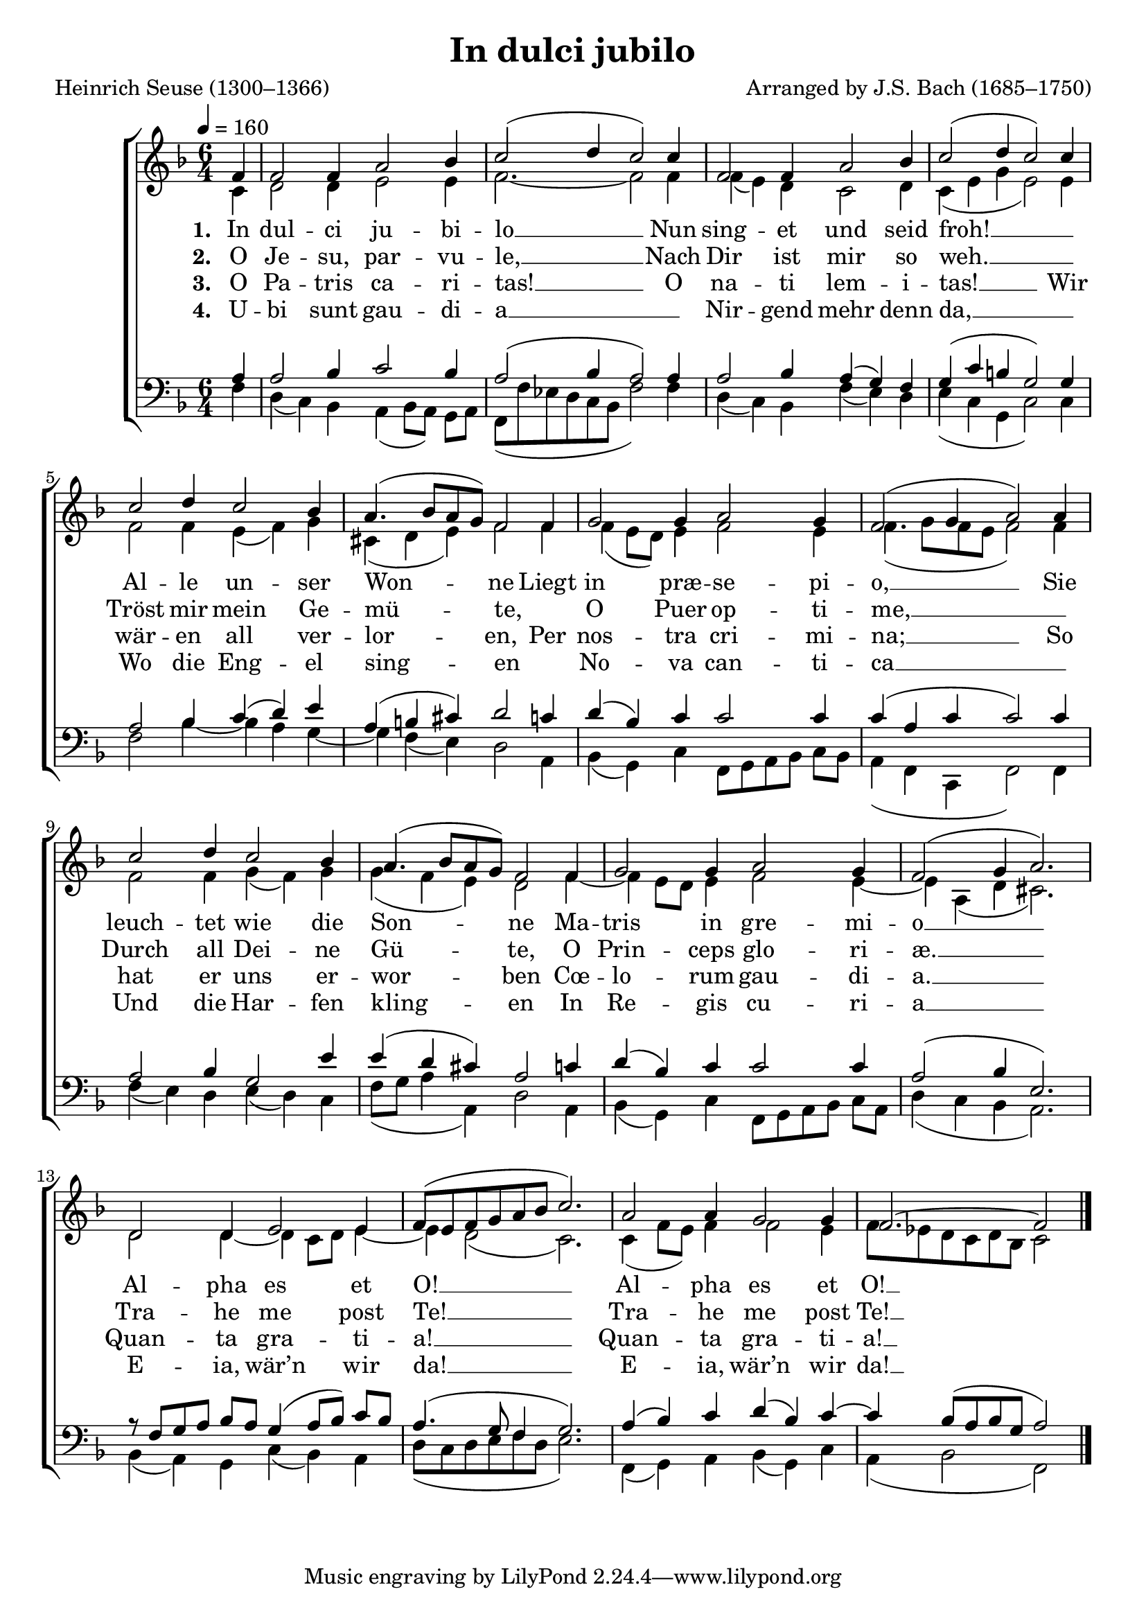 ﻿\version "2.14.2"

\header {
    title = "In dulci jubilo"
    poet = "Heinrich Seuse (1300–1366)"
    composer = "Arranged by J.S. Bach (1685–1750)"
    
    %source = \markup \concat { "from " \italic "The Cowley Carol Book" ", 1919"}
  }

global = {
    \key f \major
    \time 6/4
    \tempo 4 = 160
}

sopMusic = \relative c' {
  \partial 4 f4 |
  f2 f4 a2 bes4 |
  c2( d4 c2) c4 |
  f,2 f4 a2 bes4 |
  c2( d4 c2) c4 | 

  c2 d4 c2 bes4 |
  a4.( bes8[ a g]) f2 f4 |
  g2 g4 a2 g4 |
  f2( g4 a2) a4 |
  c2 d4 c2 bes4 |
  a4.( bes8[ a g]) f2 f4 | 

  g2 g4 a2 g4 |
  f2( g4 a2.) |
  d,2 d4 e2 e4 |
  f8([ e f g a bes] c2.) |
  a2 a4 g2 g4 |
  f2.~ f2 \bar "|."
}


altoMusic = \relative c' {
  \partial 4 c4 |
  d2 d4 e2 e4 |
  f2.~ f2 f4 |
  f( e) d4 c2 d4 |
  c( e g e2) e4 |
  
  f2 f4 e( f) g |
  cis,( d e) f2 f4 |
  f4( e8[ d]) e4 f2 e4 |
  f4.( g8[ f e] f2) f4 |
  
  f2 f4 g( f) g |
  g( f e) d2 f4~ |
  f e8[ d] e4 f2 e4~ |
  e a,( d cis2.) |
  
  d2 d4~ d c8[ d] e4~ |
  e d2( c2.) |
  c4( f8[ e]) f4 f2 e4 |
  f8 [ ees d c d bes] c2 \bar "|." 
}

altoWords = \lyricmode { 
  \set stanza = #"1. "
  In dul -- ci ju -- bi -- lo __
  Nun sing -- et und seid froh! __ _
  Al -- le un -- ser Won -- ne
  Liegt in præ -- se -- pi -- o, __
  Sie leuch -- tet wie \set associatedVoice = "altos" 
  die Son --
  \unset associatedVoice
  ne
  Ma -- tris in gre -- mi -- o __
  Al -- pha es et O! __
  Al -- pha es 
  \set associatedVoice = "altos"
  et O! __ 
}

altoWordsII = \lyricmode { 
  \set stanza = #"2. "
  O Je -- su, par -- vu -- le, __
  Nach Dir ist mir so weh. __ _
  Tröst mir mein Ge -- mü -- te, _
  O Puer op -- ti -- me, __ _
  Durch all Dei -- \set associatedVoice = "altos" 
  ne Gü --
  \unset associatedVoice
  te,
  O Prin -- ceps glo -- ri -- æ. __
  Tra -- he me post Te! __
  Tra -- he me 
  \set associatedVoice = "altos"
  post Te! __
}

altoWordsIII = \lyricmode { 
  \set stanza = #"3. "
  O Pa -- tris ca -- ri -- tas! __
  O na -- ti lem -- i -- tas! __
  Wir wär -- en all ver -- lor -- en,
  Per nos -- tra cri -- mi -- na; __
  So hat er uns \set associatedVoice = "altos" 
  er -- wor --
  \unset associatedVoice
  ben
  Cœ -- lo -- rum gau -- di -- a. __
  Quan -- ta gra -- ti -- a! __
  Quan -- ta gra -- 
  \set associatedVoice = "altos"
  ti -- a! __
}

altoWordsIV = \lyricmode { 
  \set stanza = #"4. "
  U -- bi sunt gau -- di -- a __ _
  Nir -- gend mehr denn da, __ _
  Wo die Eng -- el sing -- en _
  No -- va can -- ti -- ca __ _
  Und die Har -- \set associatedVoice = "altos" 
  fen kling --
  \unset associatedVoice
  en
  In Re -- gis cu -- ri -- a __
  E -- ia, wär’n wir da! __
  E -- ia, wär’n
  \set associatedVoice = "altos"
  wir da! __
}

tenorMusic = \relative c' {
  \partial 4 a4 |
  a2 bes4 c2 bes4 |
  a2( bes4 a2) a4 |
  a2 bes4 a( g) f |
  g( c b g2) g4 |
  
  a2 bes4 c( d) e |
  a,( b cis) d2 c4 |
  d( bes) c c2 c4 |
  c( a c c2) c4 |
  
  a2 bes4 g2 e'4 |
  e( d cis) a2 c4 |
  d( bes) c c2 c4 |
  a2( bes4 e,2.) |
  
  r8 f[ g a] bes[ a] g4( a8[ bes]) c[ bes] |
  a4.( g8 f4 g2.) |
  a4( bes) c d( bes) c~ |
  c bes8([ a bes g] a2) \bar "|."
}


bassMusic = \relative c {
  \partial 4 f4 |
  d( c) bes a( bes8[ a]) g[ a] |
  f([ f' ees d c bes] f'2) f4 |
  d( c) bes f'( e) d |
  e( c g c2) c4 |
  
  f2 bes4~ bes a g~ |
  g f( e) d2 a4 |
  bes( g) c f,8[ g a bes] c[ bes] |
  a4( f c f2) f4 |
  
  f'4( e) d e( d) c |
  f8([ g] a4 a,) 
  d2 a4 |
  bes( g) c f,8[ g a bes] c[ a] |
  d4( c bes a2.) |
  
  bes4( a) g c( bes) a |
  d8([ c d e f d] e2.) |
  f,4( g) a bes( g) c |
  a( bes2 f2) \bar "|."
}


\bookpart {
\score {
  <<
   \new ChoirStaff <<
    \new Staff = women <<
      \new Voice = "sopranos" { \voiceOne << \global \sopMusic >> }
      \new Voice = "altos" { \voiceTwo << \global \altoMusic >> }
    >>
    \new Lyrics = "altos"   \lyricsto "sopranos" \altoWords
    \new Lyrics = "altosII"   \lyricsto "sopranos" \altoWordsII
    \new Lyrics = "altosIII"   \lyricsto "sopranos" \altoWordsIII
    \new Lyrics = "altosIV"   \lyricsto "sopranos" \altoWordsIV
   \new Staff = men <<
      \clef bass
      \new Voice = "tenors" { \voiceOne << \global \tenorMusic >> }
      \new Voice = "basses" { \voiceTwo << \global \bassMusic >> }
    >>
  >>
  >>
  \layout { }

    \midi {
        \set Staff.midiInstrument = "flute" 
        \context {
            \Staff \remove "Staff_performer"
        }
        \context {
            \Voice \consists "Staff_performer"
        }
    }
}
}

